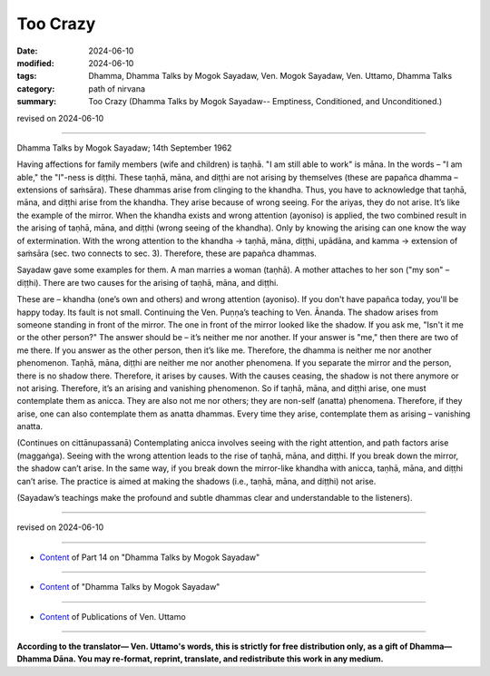 ==================================
Too Crazy
==================================

:date: 2024-06-10
:modified: 2024-06-10
:tags: Dhamma, Dhamma Talks by Mogok Sayadaw, Ven. Mogok Sayadaw, Ven. Uttamo, Dhamma Talks
:category: path of nirvana
:summary: Too Crazy (Dhamma Talks by Mogok Sayadaw-- Emptiness, Conditioned, and Unconditioned.)

revised on 2024-06-10

------

Dhamma Talks by Mogok Sayadaw; 14th September 1962

Having affections for family members (wife and children) is taṇhā. "I am still able to work" is māna. In the words – "I am able," the "I"-ness is diṭṭhi. These taṇhā, māna, and diṭṭhi are not arising by themselves (these are papañca dhamma – extensions of saṁsāra). These dhammas arise from clinging to the khandha. Thus, you have to acknowledge that taṇhā, māna, and diṭṭhi arise from the khandha. They arise because of wrong seeing. For the ariyas, they do not arise. It’s like the example of the mirror. When the khandha exists and wrong attention (ayoniso) is applied, the two combined result in the arising of taṇhā, māna, and diṭṭhi (wrong seeing of the khandha). Only by knowing the arising can one know the way of extermination. With the wrong attention to the khandha → taṇhā, māna, diṭṭhi, upādāna, and kamma → extension of saṁsāra (sec. two connects to sec. 3). Therefore, these are papañca dhammas.

Sayadaw gave some examples for them. A man marries a woman (taṇhā). A mother attaches to her son ("my son" – diṭṭhi). There are two causes for the arising of taṇhā, māna, and diṭṭhi.

These are – khandha (one’s own and others) and wrong attention (ayoniso). If you don't have papañca today, you'll be happy today. Its fault is not small. Continuing the Ven. Puṇṇa’s teaching to Ven. Ānanda. The shadow arises from someone standing in front of the mirror. The one in front of the mirror looked like the shadow. If you ask me, "Isn't it me or the other person?" The answer should be – it’s neither me nor another. If your answer is "me," then there are two of me there. If you answer as the other person, then it’s like me. Therefore, the dhamma is neither me nor another phenomenon. Taṇhā, māna, diṭṭhi are neither me nor another phenomena. If you separate the mirror and the person, there is no shadow there. Therefore, it arises by causes. With the causes ceasing, the shadow is not there anymore or not arising. Therefore, it’s an arising and vanishing phenomenon. So if taṇhā, māna, and diṭṭhi arise, one must contemplate them as anicca. They are also not me nor others; they are non-self (anatta) phenomena. Therefore, if they arise, one can also contemplate them as anatta dhammas. Every time they arise, contemplate them as arising – vanishing anatta.

(Continues on cittānupassanā) Contemplating anicca involves seeing with the right attention, and path factors arise (maggaṅga). Seeing with the wrong attention leads to the rise of taṇhā, māna, and diṭṭhi. If you break down the mirror, the shadow can’t arise. In the same way, if you break down the mirror-like khandha with anicca, taṇhā, māna, and diṭṭhi can’t arise. The practice is aimed at making the shadows (i.e., taṇhā, māna, and diṭṭhi) not arise.

(Sayadaw’s teachings make the profound and subtle dhammas clear and understandable to the listeners).

------

revised on 2024-06-10

------

- `Content <{filename}pt14-content-of-part14%zh.rst>`__ of Part 14 on "Dhamma Talks by Mogok Sayadaw"

------

- `Content <{filename}content-of-dhamma-talks-by-mogok-sayadaw%zh.rst>`__ of "Dhamma Talks by Mogok Sayadaw"

------

- `Content <{filename}../publication-of-ven-uttamo%zh.rst>`__ of Publications of Ven. Uttamo

------

**According to the translator— Ven. Uttamo's words, this is strictly for free distribution only, as a gift of Dhamma—Dhamma Dāna. You may re-format, reprint, translate, and redistribute this work in any medium.**

..
  2024-06-10 create rst, proofread by bhante Uttamo